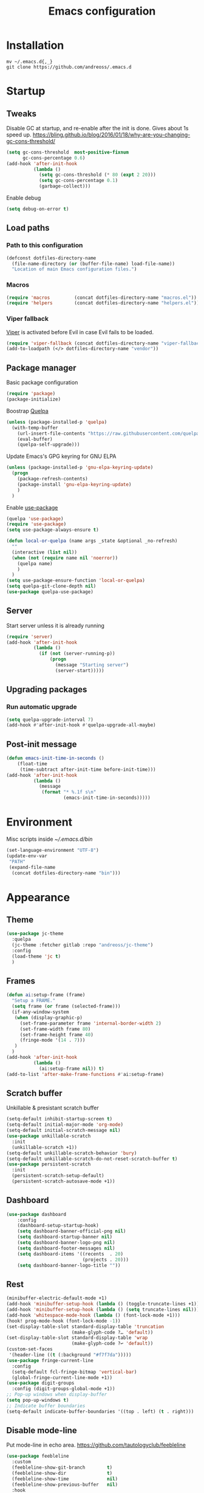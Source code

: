 #+STARTUP: overview
#+OPTIONS: toc:2
#+TITLE: Emacs configuration
#+PROPERTY: header-args :comments yes :results silent

* Installation
#+begin_src shell
mv ~/.emacs.d{,_}
git clone https://github.com/andreoss/.emacs.d
#+end_src
* Startup
** Tweaks
Disable GC at startup, and re-enable after the init is done.
Gives about 1s speed up.
https://bling.github.io/blog/2016/01/18/why-are-you-changing-gc-cons-threshold/
#+BEGIN_SRC emacs-lisp
  (setq gc-cons-threshold  most-positive-fixnum
        gc-cons-percentage 0.6)
  (add-hook 'after-init-hook
            (lambda ()
              (setq gc-cons-threshold (* 80 (expt 2 20)))
              (setq gc-cons-percentage 0.1)
              (garbage-collect)))
#+END_SRC
Enable debug
#+begin_src emacs-lisp
(setq debug-on-error t)
#+end_src
** Load paths
*** Path to this configuration
#+begin_src emacs-lisp
  (defconst dotfiles-directory-name
    (file-name-directory (or (buffer-file-name) load-file-name))
    "Location of main Emacs configuration files.")
#+end_src
*** Macros
#+begin_src emacs-lisp
  (require 'macros         (concat dotfiles-directory-name "macros.el"))
  (require 'helpers        (concat dotfiles-directory-name "helpers.el"))
#+end_src
*** Viper fallback
[[https://www.gnu.org/software/emacs/manual/html_node/viper/index.html][Viper]] is activated before Evil in case Evil fails to be loaded.
#+BEGIN_SRC emacs-lisp
  (require 'viper-fallback (concat dotfiles-directory-name "viper-fallback.el"))
  (add-to-loadpath (</> dotfiles-directory-name "vendor"))
#+END_SRC
** Package manager
Basic package configuration
 #+BEGIN_SRC emacs-lisp
   (require 'package)
   (package-initialize)
 #+END_SRC
Boostrap [[https://github.com/quelpa/quelpa][Quelpa]]
 #+BEGIN_SRC emacs-lisp
(unless (package-installed-p 'quelpa)
  (with-temp-buffer
    (url-insert-file-contents "https://raw.githubusercontent.com/quelpa/quelpa/master/quelpa.el")
    (eval-buffer)
    (quelpa-self-upgrade)))
 #+END_SRC
 Update Emacs's GPG keyring for GNU ELPA
#+begin_src emacs-lisp
  (unless (package-installed-p 'gnu-elpa-keyring-update)
    (progn
      (package-refresh-contents)
      (package-install 'gnu-elpa-keyring-update)
      )
    )
#+end_src
 Enable [[https://github.com/jwiegley/use-package][use-package]]
 #+BEGIN_SRC emacs-lisp
   (quelpa 'use-package)
   (require 'use-package)
   (setq use-package-always-ensure t)

   (defun local-or-quelpa (name args _state &optional _no-refresh)
     ""
     (interactive (list nil))
     (when (not (require name nil 'noerror))
       (quelpa name)
       )
     )
   (setq use-package-ensure-function 'local-or-quelpa)
   (setq quelpa-git-clone-depth nil)
   (use-package quelpa-use-package)
 #+END_SRC

** Server
Start server unless it is already running
#+BEGIN_SRC emacs-lisp
  (require 'server)
  (add-hook 'after-init-hook
            (lambda ()
              (if (not (server-running-p))
                  (progn
                    (message "Starting server")
                    (server-start)))))
#+END_SRC

** Upgrading packages
*** Run automatic upgrade
#+begin_src emacs-lisp
(setq quelpa-upgrade-interval 7)
(add-hook #'after-init-hook #'quelpa-upgrade-all-maybe)
#+end_src

** Post-init message
#+begin_src emacs-lisp
(defun emacs-init-time-in-seconds ()
    (float-time
     (time-subtract after-init-time before-init-time)))
(add-hook 'after-init-hook
          (lambda ()
            (message
             (format "* %.1f s\n"
                     (emacs-init-time-in-seconds)))))

#+end_src

* Environment
Misc scripts inside [[~/.emacs.d/bin]]
#+BEGIN_SRC emacs-lisp
  (set-language-environment "UTF-8")
  (update-env-var
   "PATH"
   (expand-file-name
    (concat dotfiles-directory-name "bin")))
#+END_SRC
* Appearance
** Theme
#+begin_src emacs-lisp
  (use-package jc-theme
    :quelpa
    (jc-theme :fetcher gitlab :repo "andreoss/jc-theme")
    :config
    (load-theme 'jc t)
    )
#+end_src
** Frames
#+begin_src emacs-lisp
  (defun ai:setup-frame (frame)
    "Setup a FRAME."
    (setq frame (or frame (selected-frame)))
    (if-any-window-system
     (when (display-graphic-p)
       (set-frame-parameter frame 'internal-border-width 2)
       (set-frame-width frame 80)
       (set-frame-height frame 40)
       (fringe-mode '(14 . 7)))
     )
    )
  (add-hook 'after-init-hook
            (lambda ()
              (ai:setup-frame nil)) t)
  (add-to-list 'after-make-frame-functions #'ai:setup-frame)
#+end_src
** Scratch buffer
Unkillable & presistant scratch buffer
#+begin_src emacs-lisp
(setq-default inhibit-startup-screen t)
(setq-default initial-major-mode 'org-mode)
(setq-default initial-scratch-message nil)
(use-package unkillable-scratch
  :init
  (unkillable-scratch +1))
(setq-default unkillable-scratch-behavior 'bury)
(setq-default unkillable-scratch-do-not-reset-scratch-buffer t)
(use-package persistent-scratch
  :init
  (persistent-scratch-setup-default)
  (persistent-scratch-autosave-mode +1))
#+end_src
** Dashboard
#+begin_src emacs-lisp
(use-package dashboard
    :config
    (dashboard-setup-startup-hook)
    (setq dashboard-banner-official-png nil)
    (setq dashboard-startup-banner nil)
    (setq dashboard-banner-logo-png nil)
    (setq dashboard-footer-messages nil)
    (setq dashboard-items '((recents  . 20)
                            (projects . 20)))
    (setq dashboard-banner-logo-title ""))
#+end_src
** Rest
#+BEGIN_SRC emacs-lisp
  (minibuffer-electric-default-mode +1)
  (add-hook 'minibuffer-setup-hook (lambda () (toggle-truncate-lines +1)))
  (add-hook 'minibuffer-setup-hook (lambda () (setq truncate-lines nil)))
  (add-hook 'whitespace-mode-hook (lambda () (font-lock-mode +1)))
  (hook! prog-mode-hook (font-lock-mode -1))
  (set-display-table-slot standard-display-table 'truncation
                          (make-glyph-code ?… 'default))
  (set-display-table-slot standard-display-table 'wrap
                          (make-glyph-code ?↩ 'default))
  (custom-set-faces
   '(header-line ((t (:background "#f7f7da")))))
  (use-package fringe-current-line
    :config
    (setq-default fcl-fringe-bitmap 'vertical-bar)
    (global-fringe-current-line-mode +1))
  (use-package digit-groups
    :config (digit-groups-global-mode +1))
  ;; Pop-up windows when display-buffer
  (setq pop-up-windows t)
  ;; Indicate buffer boundaries
  (setq-default indicate-buffer-boundaries '((top . left) (t . right)))
#+END_SRC

** Disable mode-line
Put mode-line in echo area.
https://github.com/tautologyclub/feebleline
#+begin_src emacs-lisp
  (use-package feebleline
    :custom
    (feebleline-show-git-branch        t)
    (feebleline-show-dir               t)
    (feebleline-show-time              nil)
    (feebleline-show-previous-buffer   nil)
    :hook
    (after-init . feebleline-mode))
#+end_src
* Vi
Activate [[https://github.com/emacs-evil/evil][Evil]]
#+BEGIN_SRC emacs-lisp
  (use-package evil
    :preface
    (viper-go-away)
    (setq-default evil-want-minibuffer t)
    (setq-default evil-want-keybinding nil)
    :init
    (evil-mode +1)
    (evil-global-set-key 'normal (kbd ";") 'evil-ex)
    (setq async-shell-command-buffer nil)
    (evil-global-set-key 'normal (kbd "!") 'async-shell-command)
    (loop for (mode . state) in
          '((sbt-mode                 . insert)
            (shell-mode               . insert)
            (eshell-mode              . insert))
          do (evil-set-initial-state mode state))
    :config
    (setq evil-insert-state-cursor     '("#952111" (bar  . 3))
          evil-normal-state-cursor     '("#33A050" (hbar . 4))
          evil-operator-state-cursor   '(box)
          evil-emacs-state-cursor      '(bar)
          evil-motion-state-cursor     '(bar)
          evil-visual-state-cursor     '("#11312F" hbar . hollow))
#+END_SRC
Bring some standard keybindings back
#+begin_src emacs-lisp
  (loop for state in '(insert normal)
    do
    (evil-global-set-key state (kbd "C-a") 'beginning-of-line)
    (evil-global-set-key state (kbd "C-h") 'delete-backward-char)
    (evil-global-set-key state (kbd "C-e") 'end-of-line)
    (evil-global-set-key state (kbd "C-k") 'kill-line)
  )
#+end_src
Disable mode switching
#+begin_src emacs-lisp
  (define-key evil-normal-state-map   (kbd "C-z") 'evil-normal-state)
  (define-key evil-emacs-state-map    (kbd "C-z") 'evil-emacs-state)
  (define-key evil-insert-state-map   (kbd "C-z") 'evil-normal-state)
#+end_src
Easily swap two things
#+BEGIN_SRC emacs-lisp
  (use-package evil-exchange
    :commands (evil-exchange
               evil-exchange-cancel)
    :init
    (define-key evil-normal-state-map "gx" #'evil-exchange)
    (define-key evil-visual-state-map "gx" #'evil-exchange)
    (define-key evil-normal-state-map "gX" #'evil-exchange-cancel)
    (define-key evil-visual-state-map "gX" #'evil-exchange-cancel))

  #+END_SRC
Universal ESC
  #+begin_src emacs-lisp
    (define-key evil-normal-state-map [escape] #'keyboard-quit)
    (define-key evil-emacs-state-map [escape] #'evil-normal-state)
    (define-key evil-visual-state-map [escape] #'keyboard-quit)
    (define-key evil-motion-state-map [escape] #'evil-normal-state)
    (define-key evil-operator-state-map [escape] #'evil-normal-state)
    (define-key minibuffer-local-map [escape] #'minibuffer-keyboard-quit)
    (define-key minibuffer-local-ns-map [escape] #'minibuffer-keyboard-quit)
    (define-key minibuffer-local-completion-map [escape] #'minibuffer-keyboard-quit)
    (define-key minibuffer-local-must-match-map [escape] #'minibuffer-keyboard-quit)
    (define-key minibuffer-local-isearch-map [escape] #'minibuffer-keyboard-quit)
  #+end_src
  [[https://github.com/edkolev/evil-goggles][Goggles]]
  #+begin_src  emacs-lisp
        (use-package evil-goggles
              :init
              (evil-goggles-mode +1)
              (setq-default evil-goggles-duration 0.5)
              (custom-set-faces
               '(evil-goggles-delete-face ((t (:inherit magit-diff-removed))))
               '(evil-goggles-yank-face   ((t (:inherit magit-diff-base-highlight))))
               '(evil-goggles-paste-face  ((t (:inherit magit-diff-added))))
               '(evil-goggles-commentary-face ((t (:inherit magit-diff-context-highlight))))
               '(evil-goggles-indent-face ((t (:inherit magit-diff-added-highlight))))
               ))
  #+end_src
  #+BEGIN_SRC emacs-lisp
    (use-package evil-collection :config (evil-collection-init))
    (use-package evil-matchit
      :commands (evilmi-inner-text-object
                 evilmi-outer-text-object)
      :init
      ;; evil matchit, jump between matching tags and keywords
      (define-key evil-normal-state-map "%" #'evilmi-jump-items)
      (define-key evil-visual-state-map "%" #'evilmi-jump-items)
      (define-key evil-inner-text-objects-map "%" #'evilmi-inner-text-object)
      (define-key evil-outer-text-objects-map "%" #'evilmi-outer-text-object)

      :config
      (evilmi-init-plugins))

    (use-package evil-leader
      :config
      (defun e-top ()
        (interactive)
        (eshell-command "top")
        )

      (defun linum-cycle ()
        (interactive)
        (cond ((not display-line-numbers)
               (setq display-line-numbers 'relative))
              ((equal display-line-numbers 'relative)
               (setq display-line-numbers t))
              ((equal display-line-numbers t)
               (setq display-line-numbers nil))))

      (global-evil-leader-mode +1)
      (evil-leader/set-leader "<SPC>")
      (evil-leader/set-key
        "<SPC>" 'save-buffer
        "s"  'shell
        "x"  'eshell-here
        "g"  'magit
        "d" 'dired
        "f"  'projectile-find-file-dwim
        "b"  'switch-to-buffer
        "k"  'kill-buffer
        "i"  'indent-buffer
        "&"  'async-shell-command
        "/"  'swiper
        "S g" 'guix
        "S t" 'e-top
        "j r" 'nodejs-repl-switch-to-repl
        "j j" 'nodejs-repl-send-buffer
        )
      (evil-leader/set-key "v m" 'menu-bar-mode)
      (evil-leader/set-key "v w" 'whitespace-mode)
      (evil-leader/set-key "v c" 'font-lock-mode)
      (evil-leader/set-key "v n" 'linum-cycle))
    )
    (use-package undo-tree
      :quelpa (undo-tree :fetcher github :repo "apchamberlain/undo-tree.el")
      :config (global-undo-tree-mode +1))
    (use-package evil-commentary
      :after evil
      :init (evil-commentary-mode +1))

    (use-package avy
      :after evil
      :init
      (global-set-key (kbd "M-t") 'avy-goto-word-1)
      (setq avy-style 'words)
      (evil-global-set-key 'normal (kbd "g h") 'avy-goto-char)
      (evil-global-set-key 'normal (kbd "g b") 'avy-goto-word-1)
      (evil-global-set-key 'normal (kbd "g t") 'avy-goto-line)
      (evil-global-set-key 'normal (kbd "g :") 'avy-goto-line)
      )
    (evil-global-set-key 'normal (kbd "M-i") 'company-complete)
    (evil-global-set-key 'insert (kbd "M-i") 'company-complete)
    (add-function
     :after (symbol-function 'recenter-top-bottom) #'evil-show-file-info)
    (use-package evil-snipe
      :after evil
      :config
      (evil-snipe-mode +1)
      (evil-snipe-override-mode +1)
      )
#+END_SRC
* Editor
** "Better" defaults
https://git.sr.ht/~technomancy/better-defaults
#+begin_src emacs-lisp
  (use-package better-defaults
    :config
    (when (fboundp 'scroll-bar-mode)
      (scroll-bar-mode t)
      (set-scroll-bar-mode 'left)))
#+end_src
** Auto-revert on external changes
#+begin_src emacs-lisp
  (global-auto-revert-mode +1)
#+end_src
** Visual line by default
#+begin_src emacs-lisp
  (global-visual-line-mode -1)
#+end_src
** Spelling
Switch to using enchant as our spell-checking backend (fallback to ispell)
#+begin_src emacs-lisp
  (setq ispell-program-name
        (or (executable-find "aspell")
            (executable-find "ispell")
            "ispell"))
  (use-package flyspell)
  (add-hook 'text-mode-hook (lambda () (flyspell-mode 1)))
  (add-hook 'org-mode-hook  (lambda () (flyspell-mode 1)))
  (add-hook 'prog-mode-hook (lambda () (flyspell-prog-mode)))
#+end_src
** Key binding
#+begin_src emacs-lisp
  (use-package hydra)
  (use-package which-key :config (which-key-mode))
#+end_src
** Rest
#+BEGIN_SRC emacs-lisp
  (use-package ag)
  (use-package projectile
    :config
    (global-set-key (kbd "C-S-t")
                    'projectile-toggle-between-implementation-and-test))

  ;; Enable nice rendering of diagnostics like compile errors.
  (use-package flycheck
    :config (global-flycheck-mode))
  (use-package quick-peek)
  (use-package flycheck-inline
    :after (flycheck quick-peek)
    :config
    (setq flycheck-inline-display-function
          (lambda (msg pos err)
            (let* ((ov (quick-peek-overlay-ensure-at pos))
                   (contents (quick-peek-overlay-contents ov)))
              (setf (quick-peek-overlay-contents ov)
                    (concat contents (when contents "\n") msg))
              (quick-peek-update ov)))
          flycheck-inline-clear-function #'quick-peek-hide)
    (global-flycheck-inline-mode))
  (use-package company
    :config
    (add-hook 'after-init-hook 'global-company-mode))
  (use-package midnight)
  (use-package projectile)
  ;; Use Emacs session management
  (use-package session
    :config
    (setq session-use-package t)
    (session-initialize)
    (add-to-list 'session-globals-exclude 'org-mark-ring))
  (defun indent-buffer ()
    "Indent the currently visited buffer."
    (interactive)
    (indent-region (point-min)
                   (point-max)))
  (defun indent-region-or-buffer ()
    "Indent a region if selected, otherwise the whole buffer."
    (interactive)
    (save-excursion
      (if (region-active-p)
          (progn
            (indent-region (region-beginning)
                           (region-end))
            (message "Indented selected region."))
        (progn
          (indent-buffer)
          (message "Indented buffer.")))))
  (global-set-key (kbd "<f5>") 'revert-buffer)
  (use-package yasnippet
    :diminish
    :config
    (yas-global-mode +1))
  (use-package editorconfig
    :diminish
    :config
    (editorconfig-mode +1))
  (use-package browse-kill-ring)
  (use-package counsel
    :diminish
    :init
    (counsel-mode +1))
  (use-package rainbow-mode
    :quelpa (rainbow-mode :fetcher github :repo "emacsmirror/rainbow-mode")
    :config
    (hook! prog-mode-hook rainbow-mode))
  (hook! prog-mode-hook hs-minor-mode)
  (use-package ivy)
  (use-package prescient)
  (use-package ivy-prescient)
  (ivy-prescient-mode +1)
  (use-package swiper :after ivy)
  (use-package flx)
  (use-package flx-ido)
  (flx-ido-mode +1)
  (setq ivy-re-builders-alist
        '((ivy-switch-buffer . ivy--regex-plus)
          (t . ivy--regex-or-literal)))
  (setq ivy-initial-inputs-alist nil)
  (setq ido-ignore-files '("\\`#"
                           "\\`.#"
                           "\\`\\.\\./"
                           "\\`\\./"
                           "\\`00"
                           "\\`.*\\.tsk"
                           "\\`ported\\..*"))

  (setq ido-ignore-buffers '("\\` "
                             "\\*Buffer List\\*"
                             "\\*Help\\*"
                             "\\*Messages\\*"
                             "\\*Completions\\*"))
  (setq ido-enable-flex-matching t)
  (setq make-backup-files nil)
  (setq create-lockfiles nil)

  (hook! prog-mode-hook
         (setq-local show-trailing-whitespace t))

  (setq-default indent-tabs-mode            nil
                select-active-regions       t
                mouse-drag-copy-region      nil
                indicate-empty-lines        t
                indicate-buffer-boundaries  t)
  (when (not indicate-empty-lines)
    (toggle-indicate-empty-lines))
  (global-visual-line-mode -1)
  (delete-selection-mode   -1)
  (global-prettify-symbols-mode +1)
  (use-package flycheck
    :init
    (define-fringe-bitmap 'flycheck-fringe-indicator
      (vector #b0000000000000000
              #b0000000000000000
              #b0000000000000000
              #b0000000000000000
              #b0000000000000000
              #b1111111111111111
              #b1111111111111111
              #b1111111111111111
              #b1111111111111111
              #b1111111111111111
              #b1111111111111111
              #b0000000000000000
              #b0000000000000000
              #b0000000000000000
              #b0000000000000000
              #b0000000000000000
              #b0000000000000000) nil 16)
    :custom (flycheck-indication-mode 'right-fringe)
    :hook (prog-mode . global-flycheck-mode)
    :config
    (flycheck-define-error-level 'error
      :severity 2
      :overlay-category 'flycheck-error-overlay
      :fringe-bitmap 'flycheck-fringe-indicator
      :fringe-face 'flycheck-fringe-error)
    (flycheck-define-error-level 'warning
      :severity 1
      :overlay-category 'flycheck-warning-overlay
      :fringe-bitmap 'flycheck-fringe-indicator
      :fringe-face 'flycheck-fringe-warning)
    (flycheck-define-error-level 'info
      :severity 0
      :overlay-category 'flycheck-info-overlay
      :fringe-bitmap 'flycheck-fringe-indicator
      :fringe-face 'flycheck-fringe-info))

  (setq select-active-regions t)
  (setq select-enable-clipboard t) ; as above
  (setq interprogram-paste-function 'x-cut-buffer-or-selection-value)
  (setq default-input-method 'russian-computer)
  (use-package reverse-im
    :custom
    (reverse-im-input-methods '("russian-computer"))
    :config
    (reverse-im-mode t))
  (defun untabify-buffer ()
    "Replace tabs by spaces."
    (interactive)
    (untabify (point-min) (point-max)))
  (defun indent-buffer ()
    "Indent buffer."
    (interactive)
    (indent-region (point-min) (point-max)))
  (defun cleanup-buffer (&optional indent)
    "Perform a bunch of operations on the whitespace content of a buffer.  Also indent buffer if INDENT is non-nil."
    (interactive)
    (if indent (indent-buffer))
    (if (and
         (not (eq major-mode 'fundamental-mode))
         (not (eq major-mode 'makefile-gmake-mode)))
        (untabify-buffer))
    (delete-trailing-whitespace))
  (define-key isearch-mode-map (kbd "<up>")    'isearch-ring-retreat)
  (define-key isearch-mode-map (kbd "<down>")  'isearch-ring-advance)
  (define-key isearch-mode-map (kbd "<left>")  'isearch-repeat-backward)
  (define-key isearch-mode-map (kbd "<right>") 'isearch-repeat-forward)
  (global-unset-key (kbd "<M-drag-mouse-1>"))
  (global-unset-key (kbd "<M-mouse-1>"))
  (global-unset-key (kbd "<M-mouse-2>"))
  (global-unset-key (kbd "<M-mouse-3>"))
  (global-unset-key (kbd "C-x f"))
  (electric-pair-mode +1)
  (electric-indent-mode +1)
  (setq-default electric-pair-pairs
                '(pairs
                  ?\" ?\"
                  ?\{ ?\}
                  ?«  ?»
                  ?‘  ?’
                  ?｢  ?｣
                  ?“  ?”
                  )
                )
  (global-set-key (kbd "RET") 'newline-and-indent)
  (global-set-key (kbd "C-M-\\") 'indent-region-or-buffer)
  (global-set-key (kbd "C-M-S-l") 'indent-region-or-buffer)
  (global-set-key [mouse-2]    'mouse-yank-primary)
  (global-set-key (kbd "C-c n") 'cleanup-buffer)
  (global-set-key (kbd "<f5>")  'revert-buffer)
  (hook! prog-mode-hook
         (unless (major-mode? org-mode makefile-mode)
           (hook! before-save-hook cleanup-buffer)))
  (defun company-tng-mode (&rest rest))
  (use-package company
    :diminish
    :custom
    (company-show-numbers t)
    :config
    (global-company-mode +1)
    )
  (use-package company-prescient)
  (defun *company-active-return ()
    (interactive)
    (if (company-explicit-action-p)
        (company-complete)
      (call-interactively
       (or (key-binding (this-command-keys))
           (key-binding (kbd "RET"))))))
  (define-key company-active-map (kbd "<return>") #'*company-active-return)
  (define-key company-active-map (kbd "RET") #'*company-active-return)
  (use-package expand-region)
  (global-auto-revert-mode +1)
  (require 'recentf)
  (recentf-mode +1)
  (use-package centered-cursor-mode
    :config
    (centered-cursor-mode +1))
  (global-eldoc-mode +1)
  (use-package undo-tree
    :config
    (global-undo-tree-mode +1))
  (global-reveal-mode +1)
  (use-package hl-todo
    :init
    (global-hl-todo-mode))
  (use-package bug-reference
    :commands bug-reference-prog-mode
    :init (add-hook 'prog-mode-hook 'bug-reference-prog-mode)
    :config
    (setq bug-reference-bug-regexp
          "\\([Bb]ug ?#?\\|[Pp]atch ?#\\|RFE ?#\\|todo ?#?\\|PR [a-z+-]+/\\)\\([0-9]+\\(?:#[0-9]+\\)?\\)"
          )
    )
  (use-package bug-reference-github
    :commands bug-reference-github-set-url-format
    :init (add-hook 'prog-mode-hook 'bug-reference-github-set-url-format))
  ;; Borrowed from
  ;; http://endlessparentheses.com/ispell-and-abbrev-the-perfect-auto-correct.html
  (define-key ctl-x-map "\C-i"
    #'endless/ispell-word-then-abbrev)
  (defun endless/simple-get-word ()
    "Get word from Ispell."
    (car-safe (save-excursion (ispell-get-word nil))))
  (defun endless/ispell-word-then-abbrev (p)
    "Call `ispell-word', then create an abbrev for it.
  With prefix P, create local abbrev. Otherwise it will
  be global.
  If there's nothing wrong with the word at point, keep
  looking for a typo until the beginning of buffer. You can
  skip typos you don't want to fix with `SPC', and you can
  abort completely with `C-g'."
    (interactive "P")
    (let (bef aft)
      (save-excursion
        (while (if (setq bef (endless/simple-get-word))
                   ;; Word was corrected or used quit.
                   (if (ispell-word nil 'quiet)
                       nil ; End the loop.
                     ;; Also end if we reach `bob'.
                     (not (bobp)))
                 ;; If there's no word at point, keep looking
                 ;; until `bob'.
                 (not (bobp)))
          (backward-word)
          (backward-char))
        (setq aft (endless/simple-get-word)))
      (if (and aft bef (not (equal aft bef)))
          (let ((aft (downcase aft))
                (bef (downcase bef)))
            (define-abbrev
              (if p local-abbrev-table global-abbrev-table)
              bef aft)
            (message "\"%s\" now expands to \"%s\" %sally"
                     bef aft (if p "loc" "glob")))
        (user-error "No typo at or before point"))))
  (setq save-abbrevs 'silently)
  (setq-default abbrev-mode t)
  (setq visual-line-fringe-indicators
        '(left-curly-arrow right-curly-arrow))
  (hook! text-mode-hook        turn-on-visual-line-mode)
  (hook! fundamental-mode-hook turn-on-visual-line-mode)
  (hook! org-mode-hook         turn-on-visual-line-mode)
  (hook! prog-mode-hook        (font-lock-mode -1))
  (use-package backup-each-save
    :init
    (add-hook
     (make-local-variable 'after-save-hook)
     'backup-each-save))
  (use-package keyfreq
    :init
    (keyfreq-mode +1))
  (setq vc-follow-symlinks nil)
  (add-hook
   'after-save-hook 'executable-make-buffer-file-executable-if-script-p)
  (use-package paren
    :init
    (setq-default show-paren-style 'parenthesis)
    (show-paren-mode +1))
  (use-package dumb-jump
    :bind (("M-g o" . dumb-jump-go-other-window)
           ("M-g j" . dumb-jump-go)
           ("M-g b" . dumb-jump-back)
           ("M-g i" . dumb-jump-go-prompt)
           ("M-g x" . dumb-jump-go-prefer-external)
           ("M-g z" . dumb-jump-go-prefer-external-other-window))
    :config (setq dumb-jump-selector 'ivy))
  (global-set-key (kbd "C-c i") 'helm-imenu)
  (use-package beacon :config (beacon-mode +1))
  (require 'recentf)
  (recentf-mode 1)
  (setq recentf-max-menu-items 25)
  (defun undo-tree-split-side-by-side (original-function &rest args)
    "Split undo-tree side-by-side"
    (let ((split-height-threshold nil)
          (split-width-threshold 0))
      (apply original-function args)))
  (advice-add 'undo-tree-visualize :around #'undo-tree-split-side-by-side)
  (setq projectile-globally-ignored-directories
        '(
          ".bloop"
          ".bzr"
          "_darcs"
          ".ensime_cache"
          ".eunit"
          "_FOSSIL_"
          ".fslckout"
          ".git"
          ".hg"
          ".idea"
          ".metals"
          ".stack-work"
          ".svn"
          )
        )
  (use-package vlf
    :config
    (require 'vlf-setup))
  (require 'ispell)
  (setq auto-revert-verbose nil)
  (setq-default ispell-program-name "aspell")
  (mouse-avoidance-mode 'exile)
  (use-package selectrum
    :config
    (setq enable-recursive-minibuffers t)
    (selectrum-mode +1)
    )
  (add-hook 'pdf-view-mode-hook (lambda () (blink-cursor-mode -1)))
#+end_src
** Other
#+BEGIN_SRC emacs-lisp
  (use-package guix
    :config (guix-prettify-global-mode +1))
  (use-package nix-mode)
  (use-package restart-emacs
    :after (evil-leader)
    :config
    (evil-leader/set-key "S r" 'restart-emacs)
    )
  (use-package notmuch
    :config
    (evil-leader/set-key "m i"
      '(lambda () (interactive) (notmuch-tree "is:inbox")))
    (evil-leader/set-key "m m p"
      '(lambda () (interactive) (notmuch-tree "is:inbox and is:private")))
    (evil-leader/set-key "m m g"
      '(lambda () (interactive) (notmuch-tree "is:inbox and is:github")))
    (evil-leader/set-key "m s"
      '(lambda () (interactive) (notmuch-tree)))
    )
  (use-package org)
  (use-package telega
    :config
    (telega-notifications-mode 1))
#+END_SRC
* LSP
#+BEGIN_SRC emacs-lisp
  (use-package lsp-mode
    :config
    (setq lsp-completion-enable-additional-text-edit nil)
    (setq lsp-java-code-generation-use-blocks t)
    (setq lsp-java-implementations-code-lens-enabled t)
    (setq lsp-server-trace "verbose")
    (setq lsp-prefer-flymake nil)
    (setq lsp-inhibit-message t
          lsp-eldoc-render-all nil
          lsp-enable-file-watchers nil
          lsp-highlight-symbol-at-point nil)
    :hook
    (lsp-mode . lsp-enable-which-key-integration)
    (lsp-mode . lsp-lens-mode)
    (java-mode . lsp-deferred)
    (xml-mode . lsp-deferred)
    (scala-mode . lsp)
    (rust-mode . lsp)
    (c++-mode . lsp)
    (c-mode . lsp)
    :commands (lsp lsp-deferred))
  (use-package helm :config (helm-mode -1))
  (use-package helm-lsp :after (helm))
  (use-package lsp-treemacs)
  (use-package lsp-python-ms
    :hook (python-mode . (lambda ()
                            (require 'lsp-python-ms)
                            (lsp-deferred))))
  (setq lsp-python-ms-executable "pyls")

  (use-package lsp-ui
    :config
    (setq lsp-prefer-flymake nil
          lsp-ui-doc-delay 5.0
          lsp-ui-sideline-enable nil
          lsp-ui-sideline-show-symbol nil))
  (use-package lsp-ivy)
  (use-package lsp-treemacs)
  (use-package treemacs
    :config
    (define-key treemacs-mode-map [mouse-1] #'treemacs-single-click-expand-action))
  (use-package dap-mode
    :after lsp-mode
    :config
    (dap-mode 1)
    (dap-ui-mode 1)
    ;; enables mouse hover support
    (dap-auto-configure-mode)
    (dap-tooltip-mode 1)
    ;; use tooltips for mouse hover
    ;; if it is not enabled `dap-mode' will use the minibuffer.
    (tooltip-mode 1)
    (evil-define-key 'normal lsp-mode-map (kbd "<f7>") 'dap-step-in)
    (evil-define-key 'normal lsp-mode-map (kbd "<f8>") 'dap-next)
    (evil-define-key 'normal lsp-mode-map (kbd "<f9>") 'dap-continue)
    )
  (hook! lsp-mode-hook (lsp-lens-mode +1))

  (evil-leader/set-key "l R" 'lsp-workspace-restart)
  (evil-leader/set-key "l f" 'lsp-format-buffer)
  (evil-leader/set-key "l r" 'lsp-rename)
  (evil-leader/set-key "l t" 'lsp-jt-browser)
  (evil-leader/set-key "r" 'lsp-rename)
  (define-key lsp-ui-mode-map
    [remap xref-find-definitions] #'lsp-ui-peek-find-definitions)
  (define-key lsp-ui-mode-map
    [remap xref-find-references] #'lsp-ui-peek-find-references)
#+END_SRC

* Dired
#+BEGIN_SRC emacs-lisp
  (defun kill-all-dired-buffers ()
    "Kill all dired buffers."
    (interactive)
    (save-excursion
      (let ((count 0))
        (dolist (buffer (buffer-list))
          (set-buffer buffer)
          (when (equal major-mode 'dired-mode)
            (setq count (1+ count))
            (kill-buffer buffer)))
        (message "Killed %i dired buffer(s)." count))))
  (eval-when-compile
    (require 'evil))
  (require' dired-x)
  (setq dired-omit-files "^.$\\|^#\\|~$\\|^.#")
  (add-hook 'dired-mode-hook 'hl-line-mode)
  (add-hook 'dired-mode-hook 'dired-omit-mode)
  (evil-define-key 'normal dired-mode-map
    (kbd "g h")   'dired-hide-details-mode
    (kbd "g o")   'dired-omit-mode
    (kbd "C-<return>") 'dired-subtree-insert
    (kbd "M-<return>")     'dired-insert-subdir
    (kbd ",")     'dired-insert-subdir
    (kbd "C-o")     'dired-up-directory
    (kbd ".")     'dired-up-directory
    )
  (evil-define-key 'insert wdired-mode-map
    (kbd "<return>")     'wdired-finish-edit
    )
  (evil-define-key 'normal wdired-mode-map
    (kbd "<return>")     'wdired-exit
    )
  (evil-leader/set-key-for-mode 'dired-mode
    "SPC" 'dired-subtree-subdir
    "SPC" 'dired-insert-subdir
    )
  (eval-after-load "dired"
    '(progn
       (define-key dired-mode-map "v" 'dired-x-find-file)
       (define-key dired-mode-map "V" 'dired-view-file)
       (define-key dired-mode-map "j" 'dired-next-line)
       (define-key dired-mode-map "J" 'dired-goto-file)
       (define-key dired-mode-map "k" 'dired-previous-line)
       (define-key dired-mode-map "K" 'dired-do-kill-lines)))
  (setq dired-dwim-target t)
  (use-package dired-narrow
    :after dired
    :config
    (bind-key "C-c C-n" #'dired-narrow)
    (bind-key "C-c C-f" #'dired-narrow-fuzzy)
    (bind-key "C-x C-N" #'dired-narrow-regexp)
    )
  (use-package dired-subtree
    :after dired
    :config
    (bind-key "<tab>" #'dired-subtree-toggle dired-mode-map)
    (bind-key "<backtab>" #'dired-subtree-cycle dired-mode-map))
  (define-key global-map "\C-x\C-d" 'dired-jump)
  (define-key global-map "\C-x\C-j" 'dired-jump-other-window)
  (require 'wdired)
  (add-hook 'dired-load-hook
            (lambda ()
              ;; Set dired-x global variables here.  For example:
              (setq wdired-allow-to-change-permissions t)
              (setq dired-x-hands-off-my-keys nil)
              (load "dired-x")
              )
            )
  (defun dired-sort* ()
    "Sort dired listings with directories first."
    (save-excursion
      (let (buffer-read-only)
        (forward-line 2) ;; beyond dir. header
        (sort-regexp-fields t "^.*$" "[ ]*." (point) (point-max)))
      (set-buffer-modified-p nil)))
  (defadvice dired-readin
      (after dired-after-updating-hook first () activate)
    "Sort dired listings with directories first before adding marks."
    (dired-sort*))
#+END_SRC

* Miscellaneous
#+BEGIN_SRC emacs-lisp
  (require 'saveplace)
  (require 's)
  (setq-default
   save-place-file "~/.emacs.d/saveplace"
   save-place t)

  (setq-default initial-buffer-choice      t
                visible-bell               t
                echo-keystrokes        0.001)

  ;; y/n
  (defalias 'yes-or-no-p 'y-or-n-p)
  (setq kill-buffer-query-functions nil)
  (setq kill-emacs-query-functions nil)

  (add-to-list
   'auto-mode-alist '("cron\\(tab\\)?\\." . crontab-mode))
#+END_SRC

* Mouse
** Zoom in/out
#+begin_src emacs-lisp
(global-set-key [C-mouse-4] 'text-scale-increase)
(global-set-key [C-mouse-5] 'text-scale-decrease)
#+end_src

** Rest
#+BEGIN_SRC emacs-lisp
(defun find-file-at-mouse (event &optional promote-to-region)
  (interactive "e\np")
  (save-excursion
    (mouse-set-point event)
    (let ((f (thing-at-point 'filename)))
      (if (file-exists-p f)
          (progn
            (message "File found <%s>" f) (find-file-other-window f))
        (message "File not found <%s>" f)))))

(defun find-symbol-at-mouse (event &optional promote-to-region)
  (interactive "e\np")
  (save-excursion
    (mouse-set-point event)
    (let ((f (thing-at-point 'symbol)))
      (xref-find-definitions f))))

(local-set-key (kbd "<down-mouse-3>") 'my-select-region)

(add-hook 'help-mode-hook
          (lambda () (local-set-key (kbd "<mouse-3>") 'find-file-at-mouse)))
(add-hook 'shell-mode-hook
          (lambda () (local-set-key (kbd "<mouse-3>") 'find-file-at-mouse)))
(add-hook 'eshell-mode-hook
          (lambda () (local-set-key (kbd "<mouse-3>") 'find-file-at-mouse)))
(add-hook 'prog-mode-hook
          (lambda () (local-set-key (kbd "<mouse-3>") 'find-symbol-at-mouse)))

(defun move-mouse-to-point ()
  "Move the mouse pointer to point in the current window."
  (defun header-line-active-p ()
    "Is header line active."
    (not (null header-line-format)))
  (let* ((coords (posn-col-row (posn-at-point)))
         (window-coords (window-inside-edges))
         (x (+ (car coords) (car window-coords) 0)) ;the fringe is 0
         (y (+ (cdr coords) (cadr window-coords)
               (if (header-line-active-p)
                   -1
                 0))))
    (set-mouse-position (selected-frame) x y)))

#+END_SRC

* Org
#+BEGIN_SRC emacs-lisp
(add-to-list 'auto-mode-alist '("\\.\\(org\\|org_archive\\|txt\\)$" . org-mode))

 ;; by convention: "C-c a" opens agenda
 ;; by convention: "C-c c" captures stuff
 ;; by convention: "C-c l" stores a link to this heading
(define-key global-map "\C-ca" 'org-agenda)
(define-key global-map "\C-cc" 'org-capture)
(define-key global-map "\C-cl" 'org-store-link)
(setq-default org-log-done t)

(use-package org-bullets :hook (org-mode . org-bullets-mode))
(use-package ob-restclient)

(require 'org-indent)
(hook! org-mode-hook org-indent-mode)

(org-babel-do-load-languages 'org-babel-load-languages
                             '((perl          . t)
                               (java          . t)
                               (sql           . t)
                               (python        . t)
                               (js            . t)
                               (scheme        . t)
                               (restclient    . t)
                               (clojure       . t)))

(setq org-confirm-babel-evaluate nil)

(setq org-src-tab-acts-natively t)

(defvar org-babel-eval-verbose t
  "A non-nil value makes `org-babel-eval' display.")

(defun org-babel-eval (cmd body)
  "Run CMD on BODY.
If CMD succeeds then return its results, otherwise display
STDERR with `org-babel-eval-error-notify'."
  (let ((err-buff (get-buffer-create " *Org-Babel Error*")) exit-code)
    (with-current-buffer err-buff (erase-buffer))
    (with-temp-buffer
      (insert body)
      (setq exit-code
            (org-babel--shell-command-on-region
             (point-min) (point-max) cmd err-buff))
      (if (or (not (numberp exit-code)) (> exit-code 0)
              (and org-babel-eval-verbose (> (buffer-size err-buff) 0))) ; new condition
          (progn
            (with-current-buffer err-buff
              (org-babel-eval-error-notify exit-code (buffer-string)))
            nil)
        (buffer-string)))))

(with-eval-after-load 'org
  (defvar-local rasmus/org-at-src-begin -1
    "Variable that holds whether last position was a ")

  (defvar rasmus/ob-header-symbol ?☰
    "Symbol used for babel headers")

  (defun rasmus/org-prettify-src--update ()
    (let ((case-fold-search t)
          (re "^[ \t]*#\\+begin_src[ \t]+[^ \f\t\n\r\v]+[ \t]*")
          found)
      (save-excursion
        (goto-char (point-min))
        (while (re-search-forward re nil t)
          (goto-char (match-end 0))
          (let ((args (org-trim
                       (buffer-substring-no-properties (point)
                                                       (line-end-position)))))
            (when (org-string-nw-p args)
              (let ((new-cell (cons args rasmus/ob-header-symbol)))
                (cl-pushnew new-cell prettify-symbols-alist :test #'equal)
                (cl-pushnew new-cell found :test #'equal)))))
        (setq prettify-symbols-alist
              (cl-set-difference prettify-symbols-alist
                                 (cl-set-difference
                                  (cl-remove-if-not
                                   (lambda (elm)
                                     (eq (cdr elm) rasmus/ob-header-symbol))
                                   prettify-symbols-alist)
                                  found :test #'equal)))
        ;; Clean up old font-lock-keywords.
        (font-lock-remove-keywords nil prettify-symbols--keywords)
        (setq prettify-symbols--keywords (prettify-symbols--make-keywords))
        (font-lock-add-keywords nil prettify-symbols--keywords)
        (while (re-search-forward re nil t)
          (font-lock-flush (line-beginning-position) (line-end-position))))))

  (defun rasmus/org-prettify-src ()
    "Hide src options via `prettify-symbols-mode'.

  `prettify-symbols-mode' is used because it has uncollpasing. It's
  may not be efficient."
    (let* ((case-fold-search t)
           (at-src-block (save-excursion
                           (beginning-of-line)
                           (looking-at "^[ \t]*#\\+begin_src[ \t]+[^ \f\t\n\r\v]+[ \t]*"))))
      ;; Test if we moved out of a block.
      (when (or (and rasmus/org-at-src-begin
                     (not at-src-block))
                ;; File was just opened.
                (eq rasmus/org-at-src-begin -1))
        (rasmus/org-prettify-src--update))
      ;; Remove composition if at line; doesn't work properly.
      ;; (when at-src-block
      ;;   (with-silent-modifications
      ;;     (remove-text-properties (match-end 0)
      ;;                             (1+ (line-end-position))
      ;;                             '(composition))))
      (setq rasmus/org-at-src-begin at-src-block)))

  (defun rasmus/org-prettify-symbols ()
    (mapc (apply-partially 'add-to-list 'prettify-symbols-alist)
          (cl-reduce 'append
                     (mapcar (lambda (x) (list x (cons (upcase (car x)) (cdr x))))
                             `(("#+begin_src" . ?↠) ;; ➤ 🖝 ➟ ➤ ✎
                               ("#+end_src"   . ?↞) ;; ⏹
                               ("#+results:"  . ?⤵) ;; ⏹
                               ("#+header:" . ,rasmus/ob-header-symbol)
                               ;; ("#+name:" . ?)
                               ("#+begin_quote" . ?»)
                               ("CLOCK:" . ?⏲)
                               ("#+end_quote" . ?«)))))
    (turn-on-prettify-symbols-mode)
    ;; (add-hook 'post-command-hook 'rasmus/org-prettify-src t t)
    )
  (hook! org-mode-hook rasmus/org-prettify-symbols))

;; Use langtool for grammar checking; ensure languagetool exists in
;; system
(use-package langtool
  :config
  (setq langtool-bin
        (or (executable-find "languagetool")
            "languagetool")))
(use-package org-jira
  :config
  (setq jiralib-url (getenv "JIRA_URL")
        org-jira-download-dir "~/tmp"
        org-jira-working-dir (concat "~/.jira/" (format-time-string "%Y")) )
  )
#+END_SRC

** Eww
#+begin_src emacs-lisp
(set browse-url-browser-function 'eww-browse-url)
(setq url-cookie-trusted-urls '()
      url-cookie-untrusted-urls '(".*"))
#+end_src
* Shell integration
#+BEGIN_SRC emacs-lisp
(require 'eshell)
(require 'shell)
(require 'ansi-color)
(setq-default eshell-where-to-jump 'begin)
(setq-default eshell-review-quick-commands nil)
(setq-default eshell-smart-space-goes-to-end t)
(setq-default
 comint-input-sender-no-newline t
 comint-prompt-read-only t
 eshell-where-to-jump 'begin
 eshell-review-quick-commands nil
 )
(require 'em-smart)
(defun eshell-here ()
  "Go to eshell and set current directory to the buffer's directory."
  (interactive)
  (let ((dir (file-name-directory (or (buffer-file-name)
                                      default-directory))))
    (eshell)
    (eshell/pushd ".")
    (cd dir)
    (goto-char (point-max))
    (eshell-kill-input)
    (eshell-send-input)))
(setq-default eshell-banner-message "")
(global-set-key (kbd "C-c s") 'shell)
(global-set-key (kbd "C-c C-s") 'projectile-run-shell)
(eval-after-load 'em-ls
  '(progn
     (defun ted-eshell-ls-find-file-at-point (point)
       "RET on Eshell's `ls' output to open files."
       (interactive "d")
       (find-file (buffer-substring-no-properties
                   (previous-single-property-change point 'help-echo)
                   (next-single-property-change point 'help-echo))))

     (defun pat-eshell-ls-find-file-at-mouse-click (event)
       "Middle click on Eshell's `ls' output to open files.
 From Patrick Anderson via the wiki."
       (interactive "e")
       (ted-eshell-ls-find-file-at-point (posn-point (event-end event))))

     (let ((map (make-sparse-keymap)))
       (define-key map (kbd "<return>") 'ted-eshell-ls-find-file-at-point)
       (define-key map (kbd "<mouse-1>") 'pat-eshell-ls-find-file-at-mouse-click)
       (defvar ted-eshell-ls-keymap map))

     (defadvice eshell-ls-decorated-name (after ted-electrify-ls activate)
       "Eshell's `ls' now lets you click or RET on file names to open them."
       (add-text-properties 0 (length ad-return-value)
                            (list 'help-echo  "RET, mouse-1: visit this file"
                                  'mouse-face 'highlight
                                  'keymap ted-eshell-ls-keymap)
                            ad-return-value)
       ad-return-value)))
(setq-default shell-font-lock-keywords
 '(
   ("[ \t]\\([+-][^ \t\n]+\\)" . font-lock-comment-face)
   ("^[a-zA-Z]+:"              . font-lock-doc-face)
   ("^\\[[^\\]]+\\]:"          . font-lock-doc-face)
   ("\\[INFO\\]"               . font-lock-doc-face)
   ("\\[WARNING\\]"            . font-lock-warning-face)
   ("\\[ERROR\\]"              . compilation-error-face)
   ("^\\[[1-9][0-9]*\\]"       . font-lock-string-face)))
(custom-set-variables
 '(ansi-color-names-vector
   [
    "black"   "red4"  "green4"
    "yellow4" "blue4" "magenta4"
    "cyan4"   "gray40"
    ]
   )
 )
(add-hook 'shell-mode-hook  'ansi-color-for-comint-mode-on)
(add-hook 'eshell-mode-hook 'ansi-color-for-comint-mode-on)
(use-package bash-completion)
(bash-completion-setup)
(require 'em-tramp)
(setq eshell-prefer-lisp-functions t)
(setq eshell-prefer-lisp-variables t)
(add-to-list 'eshell-modules-list 'eshell-tramp)
(setq password-cache t)
(setq password-cache-expiry 3600)
#+END_SRC

* Window management

** C-w behavior
C-w handles windows in all states
#+begin_src emacs-lisp
  (global-set-key (key C-w) 'evil-window-map)
  (evil-global-set-key 'insert (key C-w) 'evil-window-map)
  (evil-global-set-key 'emacs  (key C-w) 'evil-window-map)
  (evil-global-set-key 'normal (key C-w) 'evil-window-map)
#+end_src

** Text scale
#+begin_src emacs-lisp
  (use-package default-text-scale)
  (define-key global-map [(control +)] (function default-text-scale-increase))
  (define-key global-map [(control -)] (function default-text-scale-decrease))
  (define-key global-map [(control mouse-4)] (function default-text-scale-increase))
  (define-key global-map [(control mouse-5)] (function default-text-scale-decrease))
#+end_src
** Rest
#+BEGIN_SRC emacs-lisp
  (require 'uniquify)
  (use-package winum)
  (require 'winner)
  (require 'winum)
  (winum-mode +1)
  (defconst evil-winner-key
    (kbd "C-w")
    "Evil winner prefix"
    )
  (evil-global-set-key 'insert evil-winner-key 'evil-window-map)
  (evil-global-set-key 'emacs  evil-winner-key 'evil-window-map)
  (evil-global-set-key 'normal evil-winner-key 'evil-window-map)
  (define-key 'evil-window-map (kbd "1") 'winum-select-window-1)
  (define-key 'evil-window-map (kbd "2") 'winum-select-window-2)
  (define-key 'evil-window-map (kbd "3") 'winum-select-window-3)
  (define-key 'evil-window-map (kbd "4") 'winum-select-window-4)
  (define-key 'evil-window-map (kbd "5") 'winum-select-window-5)
  (define-key 'evil-window-map (kbd "6") 'winum-select-window-6)
  (define-key 'evil-window-map (kbd "7") 'winum-select-window-7)
  (define-key 'evil-window-map (kbd "8") 'winum-select-window-8)
  (define-key 'evil-window-map (kbd "9") 'winum-select-window-9)
  (define-key 'evil-window-map (kbd "0") 'winum-select-window-0-or-10)
  (winner-mode +1)
  (define-key 'evil-window-map (kbd "s") 'split-window-vertically)
  (define-key 'evil-window-map (kbd "v") 'split-window-horizontally)
  (define-key 'evil-window-map (kbd "u") 'winner-undo)
  (define-key 'evil-window-map (kbd "l") 'winner-undo)
  (define-key 'evil-window-map (kbd "<left>") 'shrink-window-horizontally)
  (define-key 'evil-window-map (kbd "<right>") 'enlarge-window-horizontally)
  (define-key 'evil-window-map (kbd "<down>") 'shrink-window)
  (define-key 'evil-window-map (kbd "<up>") 'enlarge-window)
  (setq-default windmove-wrap-around t)
  (windmove-default-keybindings)
  (setq
   idle-update-delay 2
   jit-lock-defer-time 0
   jit-lock-stealth-time 0.2
   jit-lock-stealth-verbose nil)
  ;; Prefer vertical splits
  ;; https://www.emacswiki.org/emacs/HorizontalSplitting
  (setq-default split-width-threshold 160)
  (setq-default use-dialog-box nil)
  (setq frame-title-format '(
                             (:eval (or (buffer-file-name) (buffer-name))) vc-mode)
        )
  (use-package ace-window)
  (global-set-key (kbd "C-c p") #'ace-window)
  ;;(require 'transpose-frame)

  (defun switch-to-previous-buffer ()
    "Switch to previous buffer."
    (interactive)
    (switch-to-buffer (other-buffer (current-buffer) 1)))

  (global-set-key (kbd "C-c e") 'eshell)
  (global-set-key (kbd "C-c m") 'man)
  (global-set-key (kbd "M-`")   'menu-bar-open)

  (hook! shell-mode-hook
         (local-set-key
          (kbd "C-c s") 'delete-window)
         (local-set-key
          (kbd "C-c C-s") 'delete-window)
         (local-set-key
          (kbd "C-l") 'comint-clear-buffer)
         (ansi-color-for-comint-mode-on))

  ;; (defalias 'window-at-side-p 'window-at-side-p)
  (defmacro on-the-side (side &optional size )
    "Buffer placed on SIDE.  SIZE is either width or height."
    (or size (setq size  0.3))
    (list 'quote (list
                  (list 'display-buffer-in-side-window)
                  (cons 'side  side)
                  (if (or (eq side 'right) (eq side 'left))
                      (cons 'window-width  size)
                    (cons 'window-height size)))))
  ;; Decrease font size in side buffers
  (lexical-let
      ((text-dec (lambda () (if (eq window-system 'x) (text-scale-decrease 1)))))
    (loop for mode in
          '(Man
            Info
            help
            shell
            eshell
            xref--xref-buffer
            magit-status
            ielm
            ibuffer
            ensime-inf
            completion-list
            pdf-outline-buffer
            sbt)
          do
          (add-hook (symbol-concat mode '-mode-hook) text-dec)))

  (defun kill-or-bury-buffer ()
    "Kill saved or bury unsaved buffer."
    (interactive)
    (if (and (buffer-file-name) (buffer-modified-p))
        (progn
          (message "buffer burried: %s" (current-buffer))
          (bury-buffer))
      (progn
        (message "buffer killed: %s" (current-buffer))
        (kill-buffer))))

  (evil-global-set-key 'normal (kbd "q")   'kill-or-bury-buffer)
  (evil-global-set-key 'normal (kbd "C-s") 'save-buffer)
  (evil-global-set-key 'normal (kbd "C-s") 'save-buffer)

  (global-set-key (kbd "C-x k")   'kill-or-bury-buffer)
  (global-set-key (kbd "C-x C-k") 'kill-buffer)
  (global-set-key (kbd "C-<tab>") 'other-window)
  (global-set-key (kbd "C-c C-f") 'find-file-other-window)


  (use-package which-key
    :init (which-key-mode +1)
    :diminish which-key-mode
    :config
    (setq which-key-sort-order nil
          which-key-side-window-max-height 0.33)

    (add-to-list 'which-key-description-replacement-alist
                 `(,(rx "evil-"
                        (or "a" "an" "inner")
                        "-"
                        (group (zero-or-more not-newline)))
                   . "\\1")))

  (defun stop-using-minibuffer ()
    "kill the minibuffer"
    (when (and (>= (recursion-depth) 1) (active-minibuffer-window))
      (abort-recursive-edit)))

  ;;(add-hook 'mouse-leave-buffer-hook 'stop-using-minibuffer)
  ;; Vertical window divider
  (setq window-divider-default-right-width 3)
  (setq window-divider-default-places 'right-only)
  (window-divider-mode)
#+END_SRC

* Version control
#+BEGIN_SRC emacs-lisp
  (use-package magit
    :bind ("C-x g" . magit-status))
  (use-package magit-filenotify
    :after magit
    :when (fboundp 'file-notify-add-watch)
    :quelpa (magit-filenotify :fetcher github :repo "magit/magit-filenotify")
    :config
    (add-hook 'after-save-hook 'magit-after-save-refresh-status)
    (add-hook 'magit-status-mode-hook 'magit-filenotify-mode))
  (use-package magit-gitflow
    :after magit)
  (use-package forge
    :after magit)
  (use-package git-gutter
    :config
    (global-git-gutter-mode +1))
  (use-package git-commit
    :hook ((git-commit-mode . flyspell-mode)
           (git-commit-mode . git-commit-save-message)
           (git-commit-mode . turn-on-auto-fill))
    :config
    (custom-set-faces
     '(git-gutter:added ((t (:inherit default :foreground "medium sea green" :weight bold))))
     '(git-gutter:deleted ((t (:inherit default :foreground "sienna" :weight bold))))
     '(git-gutter:modified ((t (:inherit default :foreground "dark orchid" :weight bold))))
     '(git-gutter:unchanged ((t (:inherit default :background "LemonChiffon4"))))
     )
    )
  (use-package gitconfig
    :mode (("/\\.gitconfig\\'"      . gitconfig-mode)
           ("/\\.git/config\\'"     . gitconfig-mode)
           ("/modules/.*/config\\'" . gitconfig-mode)
           ("/git/config\\'"        . gitconfig-mode)
           ("/\\.gitmodules\\'"     . gitconfig-mode)
           ("/etc/gitconfig\\'"     . gitconfig-mode)))
  (use-package gitattributes-mode
    :mode (("/\\.gitattributes\\'"  . gitattributes-mode)
           ("/info/attributes\\'"   . gitattributes-mode)
           ("/git/attributes\\'"    . gitattributes-mode)))
  (use-package gitignore-mode
    :mode (("/\\.gitignore\\'"      . gitignore-mode)
           ("/info/exclude\\'"      . gitignore-mode)
           ("/git/ignore\\'"        . gitignore-mode)))
  (use-package fullframe
    :config
    (fullframe magit-status magit-mode-quit-window nil))
#+END_SRC

* Languages

** General
#+begin_src emacs-lisp
  (use-package yasnippet :config (yas-global-mode))
  (use-package company)
  (use-package treemacs)
  (add-hook 'prog-mode-hook
            (lambda ()
              (hs-minor-mode +1)
              (hs-hide-initial-comment-block)
              )
            )
#+end_src
** C
#+begin_src emacs-lisp
(require 'elide-head)
(use-package c-eldoc)
(use-package company-c-headers)
(use-package ccls)
(add-hook 'c-mode-hook        'c-turn-on-eldoc-mode)
(add-hook 'c-mode-common-hook 'elide-head)
#+end_src
** C++
#+begin_src emacs-lisp
(add-hook 'cpp-mode-hook 'lsp)
#+end_src
** Java
#+begin_src emacs-lisp
  (require 'cc-mode)
  (setq lsp-java-jdt-download-url "https://download.eclipse.org/jdtls/snapshots/jdt-language-server-latest.tar.gz")
  (setq lsp-java-server-install-dir (concat user-emacs-directory "eclipse.jdt.ls/server"))
  (setq lsp-java-configuration-runtimes
        '[
          (:name "java-8" :path "/usr/lib/java/8" :default t)
          (:name "java-11" :path "/usr/lib/java/11")
          ])
  (use-package lsp-java
    :after lsp-mode
    :bind (("C-M-b" . lsp-find-implementation))
    :config
    (add-hook 'java-mode-hook 'lsp-jt-lens-mode)
    )
#+END_SRC
*** Code style
#+BEGIN_SRC emacs-lisp
  ;; eclipse-java-style is the same as the "java" style (copied from
  ;; cc-styles.el) with the addition of (arglist-cont-nonempty . ++) to
  ;; c-offsets-alist to make it more like default Eclipse formatting -- function
  ;; arguments starting on a new line are indented by 8 characters
  ;; (++ = 2 x normal offset) rather than lined up with the arguments on the
  ;; previous line
  (defconst eclipse-java-style
    '((c-basic-offset . 4)
      (c-comment-only-line-offset . (0 . 0))
      ;; the following preserves Javadoc starter lines
      (c-offsets-alist . ((inline-open . 0)
                          (topmost-intro-cont    . +)
                          (statement-block-intro . +)
                          (knr-argdecl-intro     . 5)
                          (substatement-open     . +)
                          (substatement-label    . +)
                          (label                 . +)
                          (statement-case-open   . +)
                          (statement-cont        . +)
                          (arglist-intro  . c-lineup-arglist-intro-after-paren)
                          (arglist-close  . c-lineup-arglist)
                          (access-label   . 0)
                          (inher-cont     . c-lineup-java-inher)
                          (func-decl-cont . c-lineup-java-throws)
                          (arglist-cont-nonempty . ++)
                          )))
    "Eclipse Java Programming Style")
  (c-add-style "Eclipse" eclipse-java-style)
  (customize-set-variable 'c-default-style
                          (quote ((java-mode . "eclipse") (awk-mode . "awk") (other . "gnu"))))
#+END_SRC

*** Colorized output of compilation buffer
#+BEGIN_SRC emacs-lisp
  (require 'ansi-color)
  (defun colorize-compilation-buffer ()
    (toggle-read-only)
    (ansi-color-apply-on-region compilation-filter-start (point))
    (toggle-read-only))
  (add-hook 'compilation-filter-hook 'colorize-compilation-buffer)
#+END_SRC

#+BEGIN_SRC emacs-lisp
  (use-package lsp-ui
    :config
    (define-key lsp-ui-mode-map [remap xref-find-definitions] #'lsp-ui-peek-find-definitions)
    (define-key lsp-ui-mode-map [remap xref-find-references] #'lsp-ui-peek-find-references))
  (setq lsp-ui-doc-use-childframe nil)
  (setq lsp-ui-doc-use-webkit nil)
  (evil-define-key   'normal lsp-mode-map
    (kbd "g d")        'lsp-find-definition
    (kbd "C-M-b")      'lsp-find-definition
    (kbd "g r")        'lsp-find-references
   )
  (evil-define-key   'normal lsp-mode-map
    (kbd "g d")        'lsp-find-definition
    (kbd "C-M-b")      'lsp-find-definition
    (kbd "g r")        'lsp-find-references
    )

  (evil-define-key     'normal java-mode-map
    (kbd "C-c c")      'dap-java-run-test-method
    (kbd "C-c C-c")    'dap-java-run-test-class
    )
  (setq lsp-java-content-provider-preferred "fernflower")
  (use-package lsp-treemacs)
  (setq lsp-ui-sideline-update-mode 'point)
  (setq lsp-ui-doc-enable nil)
  (setq ai:lombok-jar (expand-file-name (concat user-emacs-directory "lombok.jar")))
  (setq ai:java-format-settings-file
        (expand-file-name
         (concat user-emacs-directory "java.xml")
         )
        )
  (setq lsp-java-vmargs
          (list "-noverify"
                "-Xmx2G"
                "-XX:+UseG1GC"
                "-XX:+UseStringDeduplication"
                (concat "-javaagent:" ai:lombok-jar)
                (concat "-Xbootclasspath/a:" ai:lombok-jar))
          lsp-file-watch-ignored
          '(".idea" ".ensime_cache" ".eunit" "node_modules" ".git" ".hg" ".fslckout" "_FOSSIL_"
            ".bzr" "_darcs" ".tox" ".svn" ".stack-work" "build")

          lsp-java-import-order '["" "java" "javax" "#"]
          ;; Don't organize imports on save
          lsp-java-save-action-organize-imports nil

          ;; Formatter profile
          lsp-java-format-settings-url (concat "file://" ai:java-format-settings-file)
          lsp-enable-on-type-formatting t
          lsp-enable-indentation t)
  (defun ai:lsp-thing-at-point ()
    "Return symbol at point."
    (interactive)
    (let ((contents (-some->>
                     (lsp--text-document-position-params)
                     (lsp--make-request "textDocument/hover")
                     (lsp--send-request)
                     (gethash "contents")
                    )
          ))
      (message (format "%s %s" (type-of contents) contents))
      (cond
       ((hash-table-p contents) (gethash "value" contents))
       ((vectorp contents)
        (let ((mt (aref contents 0)))
          (gethash "value" mt)
          ))
       (t nil))))

#+end_src

*** Misc
#+begin_src emacs-lisp
(use-package groovy-mode)
(use-package kotlin-mode)
#+end_src
** Haskell
#+BEGIN_SRC emacs-lisp
(use-package haskell-mode
  :config
  (setq haskell-font-lock-symbols t)
  :hook ((haskell-mode . turn-on-haskell-doc-mode)
         (haskell-mode . turn-on-haskell-indent)
         (haskell-mode . interactive-haskell-mode)))
#+END_SRC

** Perl & Raku
#+BEGIN_SRC emacs-lisp
(use-package raku-mode)
;; https://raw.github.com/illusori/emacs-flymake-perlcritic/master/flymake-perlcritic.el
(setq flymake-perlcritic-severity 5)
(use-package flymake-cursor)

(defmacro save-current-point (body)
  "Save current point; execute BODY; go back to the point."
  `(let ((p (point)))
     (progn ,body (goto-char p))))

(defmacro shell-command-on-buffer (&rest args)
  "Mark the whole buffer; pass ARGS to `shell-command-on-region'."
  `(shell-command-on-region (point-min) (point-max) ,@args))

(defun perltidy-buffer ()
  "Run perltidy on the current buffer."
  (interactive)
  (if (eshell-search-path "perltidy")
      (save-current-point
       (shell-command-on-buffer
        "perltidy -q"
        (not :output-buffer)
        :replace))))

(setq-default cperl-indent-level 4)
(setq-default cperl-continued-statement-offset 0)
(setq-default cperl-extra-newline-before-brace t)

(defun my/perl-mode-hook ()
  (add-hook 'before-save-hook 'perltidy-buffer
            :append :local)

  (local-set-key (kbd "C-c C-c")
                 'cperl-perldoc-at-point)
  (local-set-key (kbd "M-.") 'ffap)

  (font-lock-mode -1)
  (flymake-mode   +1))

(add-hook 'perl-mode-hook  'my/perl-mode-hook)
(hook! perl-mode (font-lock-mode -1))

(evil-define-key 'normal perl-mode-map
  (kbd "g d")        'cperl-perldoc-at-point)
#+END_SRC

** Scala
#+BEGIN_SRC emacs-lisp
  (use-package scala-mode
    :mode "\\.s\\(cala\\|bt\\)$")
  (use-package lsp-metals)
  (use-package sbt-mode
    :commands sbt-start sbt-command
    :config
    ;; WORKAROUND: https://github.com/ensime/emacs-sbt-mode/issues/31
    ;; allows using SPACE when in the minibuffer
    (substitute-key-definition
     'minibuffer-complete-word
     'self-insert-command
     minibuffer-local-completion-map)
    )
  (hook! scala-mode-hook
         (hs-minor-mode +1)
         (hs-hide-initial-comment-block)
         )
#+END_SRC

** Go
#+begin_src emacs-lisp
(use-package go-mode)
(use-package go-guru)
(use-package golint)
(use-package go-autocomplete)
(use-package go-eldoc)

(defun my/go-mode-hook ()
  "Go mode hook."
  (go-eldoc-setup)
  (setq-local gofmt-command "goimports")
  (local-set-key (kbd "M-.") 'godef-jump)
  (add-hook 'before-save-hook 'gofmt-before-save nil 'local))

(hook! go-mode-hook (go-eldoc-setup))
(hook! go-mode-hook
     (setq-local gofmt-command "goimports")
     (local-set-key (kbd "M-.") 'godef-jump)
     )

(hook! go-mode-hook
     (add-hook 'before-save-hook 'gofmt-before-save nil 'local))

(hook! go-mode-hook auto-complete-mode)

(if-bound evil-mode
  (evil-define-key 'normal go-mode-map
    (kbd "M-.") 'godef-jump
    (kbd "g d") 'godef-jump
    (kbd "g D") 'godef-jump-other-window))

#+end_src

** Lisp
#+begin_src emacs-lisp
(use-package paredit
   :quelpa (paredit :fetcher github :repo "emacsmirror/paredit"))
(hook! lisp-mode-hook paredit-mode)
(hook! lisp-mode-hook prettify-symbols-mode)
(use-package lispy)
(lispy-mode +1)
(defun uncomment-sexp (&optional n)
  "Uncomment a sexp around point."
  (interactive "P")
  (let* ((initial-point (point-marker))
         (inhibit-field-text-motion t)
         (p)
         (end (save-excursion
                (when (elt (syntax-ppss) 4)
                  (re-search-backward comment-start-skip
                                      (line-beginning-position)
                                      t))
                (setq p (point-marker))
                (comment-forward (point-max))
                (point-marker)))
         (beg (save-excursion
                (forward-line 0)
                (while (and (not (bobp))
                            (= end (save-excursion
                                     (comment-forward (point-max))
                                     (point))))
                  (forward-line -1))
                (goto-char (line-end-position))
                (re-search-backward comment-start-skip
                                    (line-beginning-position)
                                    t)
                (ignore-errors
                  (while (looking-at-p comment-start-skip)
                    (forward-char -1)))
                (point-marker))))
    (unless (= beg end)
      (uncomment-region beg end)
      (goto-char p)
      ;; Indentify the "top-level" sexp inside the comment.
      (while (and (ignore-errors (backward-up-list) t)
                  (>= (point) beg))
        (skip-chars-backward (rx (syntax expression-prefix)))
        (setq p (point-marker)))
      ;; Re-comment everything before it.
      (ignore-errors
        (comment-region beg p))
      ;; And everything after it.
      (goto-char p)
      (forward-sexp (or n 1))
      (skip-chars-forward "\r\n[:blank:]")
      (if (< (point) end)
          (ignore-errors
            (comment-region (point) end))
        ;; If this is a closing delimiter, pull it up.
        (goto-char end)
        (skip-chars-forward "\r\n[:blank:]")
        (when (eq 5 (car (syntax-after (point))))
          (delete-indentation))))
    ;; Without a prefix, it's more useful to leave point where
    ;; it was.
    (unless n
      (goto-char initial-point))))

(defun comment-sexp--raw ()
  "Comment the sexp at point or ahead of point."
  (pcase (or (bounds-of-thing-at-point 'sexp)
             (save-excursion
               (skip-chars-forward "\r\n[:blank:]")
               (bounds-of-thing-at-point 'sexp)))
    (`(,l . ,r)
     (goto-char r)
     (skip-chars-forward "\r\n[:blank:]")
     (save-excursion
       (comment-region l r))
     (skip-chars-forward "\r\n[:blank:]"))))

#+end_src
** Scheme
#+begin_src emacs-lisp
(require 'geiser)
(setq geiser-active-implementations '(guile))

(hook! scheme-mode-hook
   (paredit-mode)
   (auto-complete-mode)
   (geiser-mode)
   )

(advice-add 'geiser-eval-region :around
            (lambda (f beg end &rest r)
              (eros--eval-overlay
               (apply f beg end r)
               end)))

(advice-add 'geiser-eval-last-sexp :filter-return
            (lambda (r)
              (eros--eval-overlay r (point))))

(advice-add 'geiser-eval-defun :filter-return
            (lambda (r)
              (eeros--eval-overlay
               r
               (save-excursion
                 (end-of-defun)
                 (point)))))

(defun geiser-eval-dwim (arg)
  "Call eval command you want (Do What I Mean).
If the region is active and `transient-mark-mode' is on, call
`eval-region'. Else, call `eval-last-sexp'."
  (interactive "P")
  (if (and transient-mark-mode mark-active)
      (geiser-eval-region (region-beginning) (region-end))
    (geiser-eval-definition arg)))

(evil-define-key 'normal scheme-mode-map
  (key <return>)   'geiser-eval-dwim
  (key C-c C-c)    'geiser-eval-dwim
  )
#+end_src

** Emacs Lisp
#+begin_src emacs-lisp
  (use-package helpful
    :bind (([remap describe-function] . helpful-callable)
           ([remap describe-variable] . helpful-variable)
           ([remap describe-key] . helpful-key)
           ("<f1> ." . helpful-at-point)))
  (defun turn-on-page-break-lines-mode (&rest _))
  (use-package elisp-slime-nav :diminish)
  (use-package elisp-lint)
  ;; Overlays
  (advice-add 'eval-region :around
              (lambda (f beg end &rest r)
                (eros--eval-overlay
                 (apply f beg end r)
                 end)))
  (advice-add 'eval-last-sexp :filter-return
              (lambda (r) (eros--eval-overlay r (point))))
  (advice-add 'eval-defun :filter-return
              (lambda (r) (eros--eval-overlay
                           r
                           (save-excursion
                             (end-of-defun)
                             (point)))))
  (evil-leader/set-key-for-mode 'emacs-lisp-mode "e" 'eval-buffer)

  (use-package eros)
  (hook! emacs-lisp-mode-hook eros-mode)

  (defun eval-dwim (arg)
    "Call eval command you want (Do What I Mean).
  If the region is active and `transient-mark-mode' is on, call
  `eval-region'. Else, call `eval-last-sexp'."
    (interactive "P")
    (if (and transient-mark-mode mark-active)
        (eval-region (region-beginning) (region-end))
      (eval-defun arg)))
  (setq-default flycheck-emacs-lisp-load-path 'inherit)
  (hook! emacs-lisp-mode-hook paredit-mode)
  (hook! emacs-lisp-mode-hook elisp-slime-nav-mode)
  (hook! emacs-lisp-mode-hook eldoc-mode)
  (hook! emacs-lisp-mode-hook
         (setq-local prettify-symbols-alist
                     (pairs "<="          ?≤
                            ">="          ?≥
                            "funcall"     ?φ
                            "lambda"      ?λ
                            "eval"        ?ε
                            "&rest"       ?…
                            "&optional"   ?¿
                            )))
  (evil-define-key   'normal emacs-lisp-mode-map
    (key g s)        'elisp-slime-nav-find-elisp-thing-at-point
    (key M-.)        'elisp-slime-nav-find-elisp-thing-at-point
    (key g l)        'elisp-slime-nav-describe-elisp-thing-at-point
    (key g RET)      'elisp-slime-nav-describe-elisp-thing-at-point
    (key <return>)   'eval-dwim
    (key C-c C-c)    'eval-dwim
    (key C-c C-b)    'eval-buffer
    (key C-c r f)    'emr-el-inline-function
    (key C-c r v)    'emr-el-inline-variable
    (key C-<return>) 'emr-el-eval-and-replace
    )
  ;; Autocompile Emacs Lisp code
  (use-package auto-compile
    :init
    (setq load-prefer-newer t)
    (auto-compile-on-load-mode)
    (auto-compile-on-save-mode)
    (setq auto-compile-display-buffer nil)
    (setq auto-compile-mode-line-counter t))

  (define-key emacs-lisp-mode-map [(meta .)] 'find-function)

  ;;; Display page breaks with an horizontal line instead of ^L.
  ;;; Note: To insert a page break: C-q C-l
  ;;;       To jump to the previous/next page break: C-x [ and C-x ]
  (use-package page-break-lines)
  (add-hook 'emacs-lisp-mode-hook #'turn-on-page-break-lines-mode)

  ;;; Animation when evaluating a defun or a region:
  (use-package highlight)
  (use-package eval-sexp-fu)

#+end_src
** Common Lisp
See https://github.com/quicklisp/quicklisp-slime-helper
#+begin_src emacs-lisp
  (let ((slime-helper "~/.quicklisp/slime-helper.el"))
    (if (file-exists-p slime-helper)
        (progn
          (load (expand-file-name slime-helper))
          (use-package slime-company)
          (use-package slime
            :mode (("\\.lisp'"    . lisp-mode)
                   ("\\.lsp'"     . lisp-mode)
                   ("\\.cl'"      . lisp-mode)
                   ("\\.asd'"     . lisp-mode)
                   ("\\.fasl'"    . lisp-mode))
            :config (slime-setup '(slime-company))
            :init (setq slime-contribs '(slime-fancy)))

          (setq-default inferior-lisp-program "sbcl")

          (setq slime-contribs '(slime-fancy))

          (defun slime-eval-last-expression-eros ()
            ""
            (interactive)
            (destructuring-bind (output value)
                (slime-eval `(swank:eval-and-grab-output ,(slime-last-expression)))
              (eros--make-result-overlay (concat output value)
                :where (point)
                :duration eros-eval-result-duration))))))
#+end_src
** Clojure
#+begin_src emacs-lisp
  (use-package aggressive-indent)
  (use-package clojure-mode
    :mode "\\.clj\\'"
    :config
    (add-hook 'clojure-mode-hook #'turn-on-eldoc-mode)
    (add-hook 'clojure-mode-hook #'aggressive-indent-mode)
    )
  (use-package cider
    :config
    (add-hook 'cider-repl-mode-hook #'company-mode)
    (add-hook 'cider-mode-hook #'company-mode)
    (add-hook 'cider-mode-hook #'eldoc-mode)
    (setq cider-repl-use-pretty-printing t)
    (setq cider-repl-display-help-banner nil)
    :bind (("M-r" . cider-namespace-refresh)
           ("C-c r" . cider-repl-reset)
           ("C-c ." . cider-reset-test-run-tests))
    )
  (use-package clj-refactor
    :config
    (add-hook 'clojure-mode-hook (lambda ()
                                   (clj-refactor-mode 1)
                                   ;; insert keybinding setup here
                                   ))
    (cljr-add-keybindings-with-prefix "C-c C-m")
    (setq cljr-warn-on-eval nil)
    :bind ("C-c '" . hydra-cljr-help-menu/body)
    )
#+end_src
** Rust
#+begin_src emacs-lisp
(use-package company)
(use-package rust-mode
  :init
  (setq rust-format-on-save nil)
  )
(use-package cargo)
(use-package flycheck)
(use-package flycheck-rust)

(push 'company-lsp company-backends)

(setq lsp-rust-server 'rust-analyzer)

(add-hook 'rust-mode-hook '(lambda () (setq tab-width 4)))
(add-hook 'rust-mode-hook 'company-mode)
(add-hook 'rust-mode-hook 'cargo-minor-mode)
(add-hook 'flycheck-mode-hook 'flycheck-rust-setup)
(evil-define-key     'normal rust-mode-map
  (kbd "C-c C-c")    'cargo-process-run
  (kbd "C-c C-t")    'cargo-process-test
  (kbd "C-c C-f")    'lsp-format-buffer
  )
#+end_src
** Shell
#+begin_src emacs-lisp
(use-package flymake-shell
  :config
  (hook! sh-mode-hook flymake-shell-load)
  )
(hook! sh-mode-hook (font-lock-mode -1))
(evil-define-key 'normal sh-mode-map (kbd "g d")  'man-follow)
(evil-define-key 'normal sh-mode-map (kbd "RET")  'sh-execute-region)
(evil-define-key 'visual sh-mode-map (kbd "RET")  'sh-execute-region)
#+end_src
** Python
#+begin_src emacs-lisp
(setq py-python-command "python3")
(setq python-shell-interpreter "python3")
(use-package pyvenv)
#+end_src
** Other
#+BEGIN_SRC emacs-lisp
(use-package typescript-mode)
(use-package lua-mode)
(use-package company-lua)
#+END_SRC
